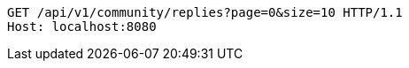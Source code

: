 [source,http,options="nowrap"]
----
GET /api/v1/community/replies?page=0&size=10 HTTP/1.1
Host: localhost:8080

----